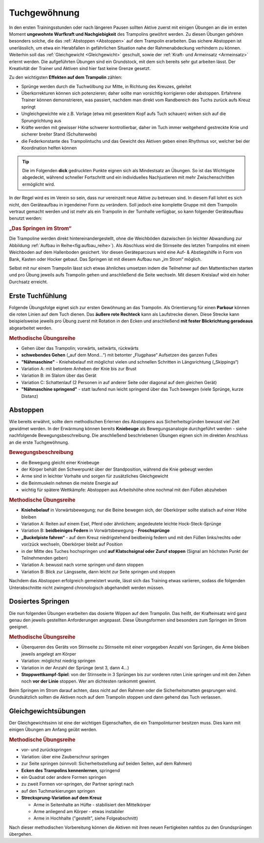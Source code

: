 Tuchgewöhnung
===============

In den ersten Trainingsstunden oder nach längeren Pausen sollten Aktive zuerst mit einigen Übungen an die im ersten Moment **ungewohnte Wurfkraft und Nachgiebigkeit** des Trampolins gewöhnt werden. Zu diesen Übungen gehören besonders solche, die das :ref:`Abstoppen <Abstoppen>` auf dem Trampolin erarbeiten. Das sichere Abstoppen ist unerlässlich, um etwa ein Herabfallen in gefährlichen Situation nahe der Rahmenabdeckung verhindern zu können. Weiterhin soll das :ref:`Gleichgewicht <Gleichgewicht>` geschult, sowie der :ref:`Kraft- und Armeinsatz <Armeinsatz>` erlernt werden. Die aufgeführten Übungen sind ein Grundstock, mit dem sich bereits sehr gut arbeiten lässt. Der Kreativität der Trainer und Aktiven sind hier fast keine Grenze gesetzt.

Zu den wichtigsten **Effekten auf dem Trampolin** zählen:

- Sprünge werden durch die Tuchwölbung zur Mitte, in Richtung des Kreuzes, geleitet
- Überkorrekturen können sich potenzieren; daher sollte man vorsichtig korrigieren oder abstoppen. Erfahrene Trainer können demonstrieren, was passiert, nachdem man direkt vom Randbereich des Tuchs zurück aufs Kreuz springt
- Ungleichgewichte wie z.B. Vorlage (etwa mit gesenktem Kopf aufs Tuch schauen) wirken sich auf die Sprungrichtung aus
- Kräfte werden mit gewisser Höhe schwerer kontrollierbar, daher im Tuch immer weitgehend gestreckte Knie und sicherer breiter Stand (Schulterweite)
- die Federkonstante des Trampolintuchs und das Gewicht des Aktiven geben einen Rhythmus vor, welcher bei der Koordination helfen können


.. tip::
    Die im Folgenden **dick** gedruckten Punkte eignen sich als Mindestsatz an Übungen. So ist das Wichtigste abgedeckt, während schneller Fortschritt und ein individuelles Nachjustieren mit mehr Zwischenschritten ermöglicht wird.

In der Regel wird es im Verein so sein, dass nur vereinzelt neue Aktive zu betreuen sind. In diesem Fall lohnt es sich nicht, den Geräteaufbau in irgendeiner Form zu verändern. Soll jedoch eine komplette Gruppe mit dem Trampolin vertraut gemacht werden und ist mehr als ein Trampolin in der Turnhalle verfügbar, so kann folgender Geräteaufbau benutzt werden:

.. rubric:: „Das Springen im Strom“

Die Trampoline werden direkt hintereinandergestellt, ohne die Weichböden dazwischen (in leichter Abwandlung zur Abbildung :ref:`Aufbau in Reihe<fig:aufbau_reihe>`). Als Abschluss wird die Stirnseite des letzten Trampolins mit einem Weichboden auf dem Hallenboden gesichert. Vor diesen Geräteparcours wird eine Auf- & Abstiegshilfe in Form von Bank, Kasten oder Hocker gebaut. Das Springen ist mit diesem Aufbau nun „im Strom“ möglich.

Selbst mit nur einem Trampolin lässt sich etwas ähnliches umsetzen indem die Teilnehmer auf den Mattentischen starten und pro Übung jeweils aufs Trampolin gehen und anschließend die Seite wechseln. Mit diesem Kreislauf wird ein hoher Durchsatz erreicht.

.. _Erstkontakt:

Erste Tuchfühlung
--------------------

Folgende Übungsfolge eignet sich zur ersten Gewöhnung an das Trampolin. Als Orientierung für einen **Parkour** können die roten Linien auf dem Tuch dienen. Das **äußere rote Rechteck** kann als Laufstrecke dienen. Diese Strecke kann beispielsweise jeweils pro Übung zuerst mit Rotation in den Ecken und anschließend **mit fester Blickrichtung geradeaus** abgearbeitet werden.

.. rubric:: Methodische Übungsreihe

- Gehen über das Trampolin; vorwärts, seitwärts, rückwärts
- **schwebendes Gehen** („auf dem Mond...“) mit betonter „Flugphase“ Aufsetzen des ganzen Fußes
- **"Nähmaschine"** - Kniehebelauf mit möglichst vielen und schnellen Schritten in Längsrichtung („Skippings“)
- Variation A: mit betontem Anheben der Knie bis zur Brust
- Variation B: im Slalom über das Gerät
- Variation C: Schattenlauf (2 Personen in auf anderer Seite oder diagonal auf dem gleichen Gerät)
- **"Nähmaschine springend"** - statt laufend nun leicht springend über das Tuch bewegen (viele Sprünge, kurze Distanz)

.. _Abstoppen:

Abstoppen
----------

Wie bereits erwähnt, sollte dem methodischen Erlernen des Abstoppens aus Sicherheitsgründen bewusst viel Zeit gewidmet werden. In der Erwärmung können bereits **Kniebeuge** als Bewegungsanalogie durchgeführt werden - siehe nachfolgende Bewegungsbeschreibung. Die anschließend beschriebenen Übungen eignen sich im direkten Anschluss an die erste Tuchgewöhnung.

.. rubric:: Bewegungsbeschreibung

- die Bewegung gleicht einer Kniebeuge
- der Körper behält den Schwerpunkt über der Standposition, während die Knie gebeugt werden
- Arme sind in leichter Vorhalte und sorgen für zusätzliches Gleichgewicht
- die Beinmuskeln nehmen die meiste Energie auf
- wichtig für spätere Wettkämpfe: Abstoppen aus Arbeitshöhe ohne nochmal mit den Füßen abzuheben

.. rubric:: Methodische Übungsreihe

- **Kniehebelauf** in Vorwärtsbewegung; nur die Beine bewegen sich, der Oberkörper sollte statisch auf einer Höhe bleiben
- Variation A: Reiten auf einem Esel, Pferd oder ähnlichem; angedeutete leichte Hock-Steck-Sprünge
- Variation B: **beidbeiniges Federn** in Vorwärtsbewegung - **Froschsprünge**
- **„Buckelpiste fahren“** - auf dem Kreuz niedrigstehend beidbeinig federn und mit den Füßen links/rechts oder vor/zück wechseln, Oberkörper bleibt auf Position
- in der Mitte des Tuches hochspringen und **auf Klatschsignal oder Zuruf stoppen** (Signal am höchsten Punkt der Teilnehmenden geben)
- Variation A: bewusst nach vorne springen und dann stoppen
- Variation B: Blick zur Längsseite, dann leicht zur Seite springen und stoppen

Nachdem das Abstoppen erfolgreich gemeistert wurde, lässt sich das Training etwas variieren, sodass die folgenden Unterabschnitte nicht zwingend chronologisch abgehandelt werden müssen.

.. _Dosierung:

Dosiertes Springen
------------------

Die nun folgenden Übungen erarbeiten das dosierte Wippen auf dem Trampolin. Das heißt, der Krafteinsatz wird ganz genau den jeweils gestellten Anforderungen angepasst. Diese Übungsformen sind besonders zum Springen im Strom geeignet.

.. rubric:: Methodische Übungsreihe

- Überqueren des Geräts von Stirnseite zu Stirnseite mit einer vorgegeben Anzahl von Sprüngen, die Arme bleiben jeweils angelegt am Körper
- Variation: möglichst niedrig springen
- Variation in der Anzahl der Sprünge (erst 3, dann 4...)
- **Stoppwettkampf-Spiel**: von der Stirnseite in 3 Sprüngen bis zur vorderen roten Linie springen und mit den Zehen noch **vor der Linie** stoppen. Wer am dichtesten rankommt gewinnt.

Beim Springen im Strom darauf achten, dass nicht auf den Rahmen oder die Sicherheitsmatten gesprungen wird. Grundsätzlich sollten die Aktiven noch auf dem Trampolin stoppen und dann gehend das Tuch verlassen.

.. _Gleichgewicht:

Gleichgewichtsübungen
---------------------

Der Gleichgewichtssinn ist eine der wichtigen Eigenschaften, die ein Trampolinturner besitzen muss. Dies kann mit einigen Übungen am Anfang geübt werden.

.. rubric:: Methodische Übungsreihe

- vor- und zurückspringen
- Variation: über eine Zauberschnur springen
- zur Seite springen (sinnvoll: Sicherheitsstellung auf beiden Seiten, auf dem Rahmen)
- **Ecken des Trampolins kennenlernen**, springend
- ein Quadrat oder andere Formen springen
- zu zweit Formen vor-springen, der Partner springt nach
- auf den Tuchmarkierungen springen
- **Strecksprung-Variation auf dem Kreuz**

  - Arme in Seitenhalte an Hüfte - stabilisiert den Mittelkörper
  - Arme anliegend am Körper - etwas instabiler
  - Arme in Hochhalte ("gestellt", siehe Folgeabschnitt)

Nach dieser methodischen Vorbereitung können die Aktiven mit ihren neuen Fertigkeiten nahtlos zu den Grundsprüngen übergehen.
